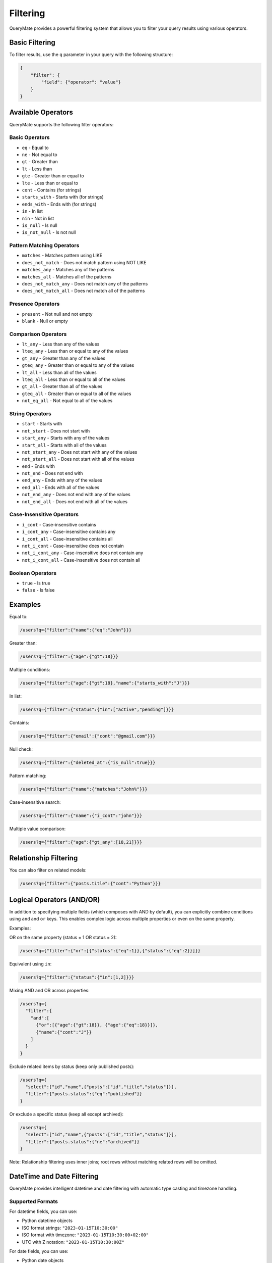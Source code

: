 Filtering
=========

QueryMate provides a powerful filtering system that allows you to filter your query results using various operators.

Basic Filtering
-------------

To filter results, use the ``q`` parameter in your query with the following structure:

.. code-block:: json

    {
        "filter": {
            "field": {"operator": "value"}
        }
    }

Available Operators
----------------

QueryMate supports the following filter operators:

Basic Operators
~~~~~~~~~~~~~

* ``eq`` - Equal to
* ``ne`` - Not equal to
* ``gt`` - Greater than
* ``lt`` - Less than
* ``gte`` - Greater than or equal to
* ``lte`` - Less than or equal to
* ``cont`` - Contains (for strings)
* ``starts_with`` - Starts with (for strings)
* ``ends_with`` - Ends with (for strings)
* ``in`` - In list
* ``nin`` - Not in list
* ``is_null`` - Is null
* ``is_not_null`` - Is not null

Pattern Matching Operators
~~~~~~~~~~~~~~~~~~~~~~~

* ``matches`` - Matches pattern using LIKE
* ``does_not_match`` - Does not match pattern using NOT LIKE
* ``matches_any`` - Matches any of the patterns
* ``matches_all`` - Matches all of the patterns
* ``does_not_match_any`` - Does not match any of the patterns
* ``does_not_match_all`` - Does not match all of the patterns

Presence Operators
~~~~~~~~~~~~~~~

* ``present`` - Not null and not empty
* ``blank`` - Null or empty

Comparison Operators
~~~~~~~~~~~~~~~~~

* ``lt_any`` - Less than any of the values
* ``lteq_any`` - Less than or equal to any of the values
* ``gt_any`` - Greater than any of the values
* ``gteq_any`` - Greater than or equal to any of the values
* ``lt_all`` - Less than all of the values
* ``lteq_all`` - Less than or equal to all of the values
* ``gt_all`` - Greater than all of the values
* ``gteq_all`` - Greater than or equal to all of the values
* ``not_eq_all`` - Not equal to all of the values

String Operators
~~~~~~~~~~~~~

* ``start`` - Starts with
* ``not_start`` - Does not start with
* ``start_any`` - Starts with any of the values
* ``start_all`` - Starts with all of the values
* ``not_start_any`` - Does not start with any of the values
* ``not_start_all`` - Does not start with all of the values
* ``end`` - Ends with
* ``not_end`` - Does not end with
* ``end_any`` - Ends with any of the values
* ``end_all`` - Ends with all of the values
* ``not_end_any`` - Does not end with any of the values
* ``not_end_all`` - Does not end with all of the values

Case-Insensitive Operators
~~~~~~~~~~~~~~~~~~~~~~~

* ``i_cont`` - Case-insensitive contains
* ``i_cont_any`` - Case-insensitive contains any
* ``i_cont_all`` - Case-insensitive contains all
* ``not_i_cont`` - Case-insensitive does not contain
* ``not_i_cont_any`` - Case-insensitive does not contain any
* ``not_i_cont_all`` - Case-insensitive does not contain all

Boolean Operators
~~~~~~~~~~~~~~

* ``true`` - Is true
* ``false`` - Is false

Examples
--------

Equal to:

.. code-block:: text

    /users?q={"filter":{"name":{"eq":"John"}}}

Greater than:

.. code-block:: text

    /users?q={"filter":{"age":{"gt":18}}}

Multiple conditions:

.. code-block:: text

    /users?q={"filter":{"age":{"gt":18},"name":{"starts_with":"J"}}}

In list:

.. code-block:: text

    /users?q={"filter":{"status":{"in":["active","pending"]}}}

Contains:

.. code-block:: text

    /users?q={"filter":{"email":{"cont":"@gmail.com"}}}

Null check:

.. code-block:: text

    /users?q={"filter":{"deleted_at":{"is_null":true}}}

Pattern matching:

.. code-block:: text

    /users?q={"filter":{"name":{"matches":"John%"}}}

Case-insensitive search:

.. code-block:: text

    /users?q={"filter":{"name":{"i_cont":"john"}}}

Multiple value comparison:

.. code-block:: text

    /users?q={"filter":{"age":{"gt_any":[18,21]}}}

Relationship Filtering
-------------------

You can also filter on related models:

.. code-block:: text

    /users?q={"filter":{"posts.title":{"cont":"Python"}}}

Logical Operators (AND/OR)
--------------------------

In addition to specifying multiple fields (which composes with AND by default), you can explicitly combine conditions using ``and`` and ``or`` keys. This enables complex logic across multiple properties or even on the same property.

Examples:

OR on the same property (status = 1 OR status = 2):

.. code-block:: text

    /users?q={"filter":{"or":[{"status":{"eq":1}},{"status":{"eq":2}}]}}

Equivalent using ``in``:

.. code-block:: text

    /users?q={"filter":{"status":{"in":[1,2]}}}

Mixing AND and OR across properties:

.. code-block:: text

    /users?q={
      "filter":{
        "and":[
          {"or":[{"age":{"gt":18}}, {"age":{"eq":18}}]},
          {"name":{"cont":"J"}}
        ]
      }
    }

Exclude related items by status (keep only published posts):

.. code-block:: text

    /users?q={
      "select":["id","name",{"posts":["id","title","status"]}],
      "filter":{"posts.status":{"eq":"published"}}
    }

Or exclude a specific status (keep all except archived):

.. code-block:: text

    /users?q={
      "select":["id","name",{"posts":["id","title","status"]}],
      "filter":{"posts.status":{"ne":"archived"}}
    }

Note: Relationship filtering uses inner joins; root rows without matching related rows will be omitted.

DateTime and Date Filtering
--------------------------

QueryMate provides intelligent datetime and date filtering with automatic type casting and timezone handling.

Supported Formats
~~~~~~~~~~~~~~~~

For datetime fields, you can use:

* Python datetime objects
* ISO format strings: ``"2023-01-15T10:30:00"``
* ISO format with timezone: ``"2023-01-15T10:30:00+02:00"``
* UTC with Z notation: ``"2023-01-15T10:30:00Z"``

For date fields, you can use:

* Python date objects
* ISO date strings: ``"2023-01-15"``
* Datetime strings (date part extracted): ``"2023-01-15T10:30:00"``

DateTime Examples
~~~~~~~~~~~~~~~

Filter by exact datetime:

.. code-block:: text

    /users?q={"filter":{"created_at":{"eq":"2023-01-15T10:30:00Z"}}}

Filter by date range:

.. code-block:: text

    /users?q={
      "filter":{
        "and":[
          {"created_at":{"gte":"2023-01-01T00:00:00"}},
          {"created_at":{"lt":"2023-02-01T00:00:00"}}
        ]
      }
    }

Filter for null/non-null dates:

.. code-block:: text

    /users?q={"filter":{"last_login":{"is_null":true}}}

Filter with multiple datetime values:

.. code-block:: text

    /events?q={"filter":{"start_time":{"in":["2023-01-15T10:00:00","2023-01-16T10:00:00"]}}}

Date-only filtering:

.. code-block:: text

    /users?q={"filter":{"birth_date":{"gte":"1990-01-01"}}}

Timezone Handling
~~~~~~~~~~~~~~~

QueryMate automatically handles timezone conversions:

* For timezone-aware columns: input values without timezone are assumed UTC
* For timezone-naive columns: timezone-aware inputs are converted to UTC and stripped
* All datetime strings are parsed using ISO format for consistency

Complex DateTime Queries
~~~~~~~~~~~~~~~~~~~~~~~

Find users who registered in the last 30 days:

.. code-block:: text

    /users?q={"filter":{"created_at":{"gte":"2023-12-01T00:00:00Z"}}}

Find events scheduled for Q1 2023:

.. code-block:: text

    /events?q={
      "filter":{
        "and":[
          {"event_date":{"gte":"2023-01-01"}},
          {"event_date":{"lt":"2023-04-01"}}
        ]
      }
    }

Find active users with recent activity:

.. code-block:: text

    /users?q={
      "filter":{
        "and":[
          {"is_active":{"eq":true}},
          {"or":[
            {"last_login":{"is_null":true}},
            {"last_login":{"gte":"2023-12-01T00:00:00"}}
          ]}
        ]
      }
    }

All standard comparison operators (``gt``, ``lt``, ``gte``, ``lte``, ``eq``, ``ne``) work with datetime fields, and advanced operators like ``gt_any``, ``in``, and ``nin`` support lists of datetime values.

Backward compatibility:

- You can still specify a field directly without an explicit operator to mean equality, e.g. ``{"filter":{"status": 1}}``.
- Existing field-based filters like ``{"filter":{"age":{"gt":25}}}`` continue to work unchanged.
